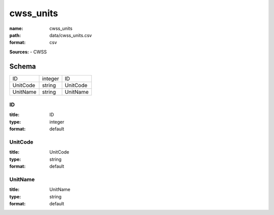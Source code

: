 ##########
cwss_units
##########

:name: cwss_units
:path: data/cwss_units.csv
:format: csv



**Sources:**
- CWSS


Schema
======

========  =======  ========
ID        integer  ID
UnitCode  string   UnitCode
UnitName  string   UnitName
========  =======  ========

ID
--

:title: ID
:type: integer
:format: default





       
UnitCode
--------

:title: UnitCode
:type: string
:format: default





       
UnitName
--------

:title: UnitName
:type: string
:format: default





       

